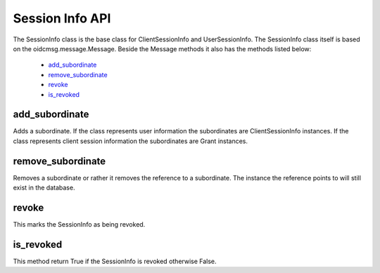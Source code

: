 .. _`Session Info API`:

================
Session Info API
================

The SessionInfo class is the base class for ClientSessionInfo and
UserSessionInfo. The SessionInfo class itself is based on the
oidcmsg.message.Message. Beside the Message methods it also has the methods
listed below:

    - `add_subordinate`_
    - `remove_subordinate`_
    - `revoke`_
    - `is_revoked`_

add_subordinate
+++++++++++++++
.. _`add_subordinate`:

Adds a subordinate. If the class represents user information the
subordinates are ClientSessionInfo instances. If the class represents client
session information the subordinates are Grant instances.

remove_subordinate
++++++++++++++++++
.. _`removed_subordinate`:

Removes a subordinate or rather it removes the reference to a subordinate.
The instance the reference points to will still exist in the database.

revoke
++++++
.. _`revoke`:

This marks the SessionInfo as being revoked.

is_revoked
++++++++++
.. _`is_revoked`:

This method return True if the SessionInfo is revoked otherwise False.

